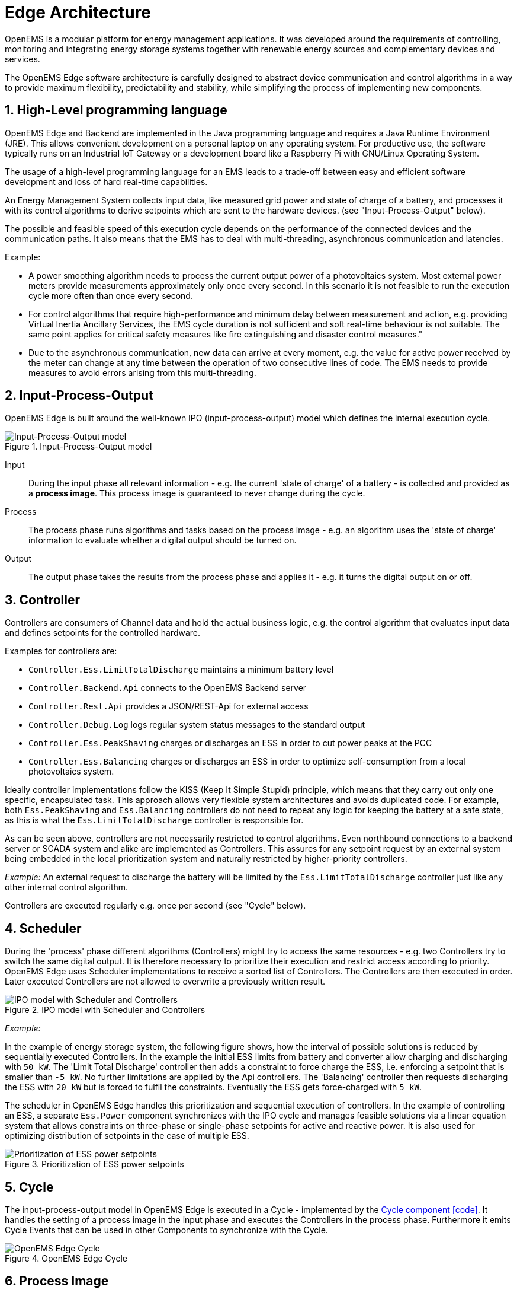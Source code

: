 = Edge Architecture
:sectnums:
:sectnumlevels: 4
:toclevels: 4
:experimental:
:keywords: AsciiDoc
:source-highlighter: highlight.js
:icons: font
:imagesdir: ../../assets/images

OpenEMS is a modular platform for energy management applications.
It was developed around the requirements of controlling, monitoring and integrating energy storage systems together with renewable energy sources and complementary devices and services.

The OpenEMS Edge software architecture is carefully designed to abstract device communication and control algorithms in a way to provide maximum flexibility, predictability and stability, while simplifying the process of implementing new components.

== High-Level programming language

OpenEMS Edge and Backend are implemented in the Java programming language and requires a Java Runtime Environment (JRE). This allows convenient development on a personal laptop on any operating system. For productive use, the software typically runs on an Industrial IoT Gateway or a development board like a Raspberry Pi with GNU/Linux Operating System.

The usage of a high-level programming language for an EMS leads to a trade-off between easy and efficient software development and loss of hard real-time capabilities. 

An Energy Management System collects input data, like measured grid power and state of charge of a battery, and processes it with its control algorithms to derive setpoints which are sent to the hardware devices. (see "Input-Process-Output" below).

The possible and feasible speed of this execution cycle depends on the performance of the connected devices and the communication paths.
It also means that the EMS has to deal with multi-threading, asynchronous communication and latencies.

Example:

- A power smoothing algorithm needs to process the current output power of a photovoltaics system. Most external power meters provide measurements approximately only once every second. In this scenario it is not feasible to run the execution cycle more often than once every second.

- For control algorithms that require high-performance and minimum delay between measurement and action, e.g. providing Virtual Inertia Ancillary Services, the EMS cycle duration is not sufficient and soft real-time behaviour is not suitable. The same point applies for critical safety measures like fire extinguishing and disaster control measures."

- Due to the asynchronous communication, new data can arrive at every moment, e.g. the value for active power received by the meter can change at any time between the operation of two consecutive lines of code. The EMS needs to provide measures to avoid errors arising from this multi-threading.

== Input-Process-Output

OpenEMS Edge is built around the well-known IPO (input-process-output) model which defines the internal execution cycle.

.Input-Process-Output model
image::input-process-output.png[Input-Process-Output model]

Input::
During the input phase all relevant information - e.g. the current 'state of charge' of a battery - is collected and provided as a *process image*. This process image is guaranteed to never change during the cycle.

Process::
The process phase runs algorithms and tasks based on the process image - e.g. an algorithm uses the 'state of charge' information to evaluate whether a digital output should be turned on.

Output::
The output phase takes the results from the process phase and applies it - e.g. it turns the digital output on or off.

== Controller

Controllers are consumers of Channel data and hold the actual business logic, e.g. the control algorithm that evaluates input data and defines setpoints for the controlled hardware.

Examples for controllers are:

- `Controller.Ess.LimitTotalDischarge` maintains a minimum battery level
- `Controller.Backend.Api` connects to the OpenEMS Backend server
- `Controller.Rest.Api` provides a JSON/REST-Api for external access
- `Controller.Debug.Log` logs regular system status messages to the standard output
- `Controller.Ess.PeakShaving` charges or discharges an ESS in order to cut power peaks at the PCC
- `Controller.Ess.Balancing` charges or discharges an ESS in order to optimize self-consumption from a local photovoltaics system.

Ideally controller implementations follow the KISS (Keep It Simple Stupid) principle, which means that they carry out only one specific, encapsulated task.
This approach allows very flexible system architectures and avoids duplicated code. 
For example, both `Ess.PeakShaving` and `Ess.Balancing` controllers do not need to repeat any logic for keeping the battery at a safe state, as this is what the `Ess.LimitTotalDischarge` controller is responsible for.

As can be seen above, controllers are not necessarily restricted to control algorithms.
Even northbound connections to a backend server or SCADA system and alike are implemented as Controllers.
This assures for any setpoint request by an external system being embedded in the local prioritization system and naturally restricted by higher-priority controllers.

_Example:_ An external request to discharge the battery will be limited by the `Ess.LimitTotalDischarge` controller just like any other internal control algorithm.

Controllers are executed regularly e.g. once per second (see "Cycle" below).

== Scheduler

During the 'process' phase different algorithms (Controllers) might try to access the same resources - e.g. two Controllers try to switch the same digital output.
It is therefore necessary to prioritize their execution and restrict access according to priority.
OpenEMS Edge uses Scheduler implementations to receive a sorted list of Controllers. 
The Controllers are then executed in order.
Later executed Controllers are not allowed to overwrite a previously written result. 

.IPO model with Scheduler and Controllers
image::input-process-scheduler-output.png[IPO model with Scheduler and Controllers]

_Example:_

In the example of energy storage system, the following figure shows, how the interval of possible solutions is reduced by sequentially executed Controllers.
In the example the initial ESS limits from battery and converter allow charging and discharging with `50 kW`. 
The 'Limit Total Discharge' controller then adds a constraint to force charge the ESS, i.e. enforcing a setpoint that is smaller than `-5 kW`. 
No further limitations are applied by the Api controllers.
The 'Balancing' controller then requests discharging the ESS with `20 kW` but is forced to fulfil the constraints.
Eventually the ESS gets force-charged with `5 kW`.

The scheduler in OpenEMS Edge handles this prioritization and sequential execution of controllers. 
In the example of controlling an ESS, a separate `Ess.Power` component synchronizes with the IPO cycle and manages feasible solutions via a linear equation system that allows constraints on three-phase or single-phase setpoints for active and reactive power. 
It is also used for optimizing distribution of setpoints in the case of multiple ESS.

.Prioritization of ESS power setpoints
image::scheduler-ess-priority.png[Prioritization of ESS power setpoints]

== Cycle

The input-process-output model in OpenEMS Edge is executed in a Cycle - implemented by the link:https://github.com/OpenEMS/openems/blob/develop/io.openems.edge.core/src/io/openems/edge/core/cycle/Cycle.java[Cycle component icon:code[]]. It handles the setting of a process image in the input phase and executes the Controllers in the process phase. Furthermore it emits Cycle Events that can be used in other Components to synchronize with the Cycle.  

.OpenEMS Edge Cycle
image::edge-cycle.png[OpenEMS Edge Cycle]

== Process Image

Due to asynchronous communication with external devices and services, data can potentially be updated or invalidated at any point in time.
This could lead to confusing situations, e.g. where a Channel value changes between two consecutive controllers that act on its data.
To avoid these situations and relieve the programmer from taking care of all kinds of concurrency problems, OpenEMS uses a "Process Image", a technique well proven in the field of PLC programming.
The idea is to untie the producers and consumers of data and introducing a central buffer for all channel data. This buffer - the Process Image - is updated only once in every computing cycle when it activates the latest data in each Channel.

Therefore, the implementation of channel objects in OpenEMS has two data variables:
- The `value` field keeping the currently active value that should be used by consumers
- The `nextValue` field representing the latest data that was received, e.g. via Modbus communication.

At - and only at - 'Switch Process Image' of the Cycle, the `nextValue` gets copied to the `value` field.
This assures, that the data in the Process Image does not change during a computing Cycle.

== Asynchronous threads and Cycle synchronization

Communication with external hardware and services needs to be executed in asynchronous threads to not block the system. At the same time, those threads need to synchronize with the Cycle.

The following example shows, how the link:https://github.com/OpenEMS/openems/blob/develop/io.openems.edge.bridge.modbus/src/io/openems/edge/bridge/modbus/AbstractModbusBridge.java[Modbus implementation icon:code[]] uses Cycle Events to synchronize with the Cycle:

.Synchronize Cycle with Modbus read/write 
image::cycle-modbus.png[Synchronize Cycle with Modbus read/write]

== Architecture scheme

The OpenEMS Edge software architecture is carefully designed to abstract device communication and control algorithms in a way to provide maximum flexibility, predictability and stability while simplifying the process of implementing new components.

The following scheme shows the abstraction of hardware via Channels, Natures and Devices as well as the execution of control algorithms via Scheduler and Controllers.

.Architecture scheme 
image::device-nature-channel-scheduler-controller.png[Architecture scheme]